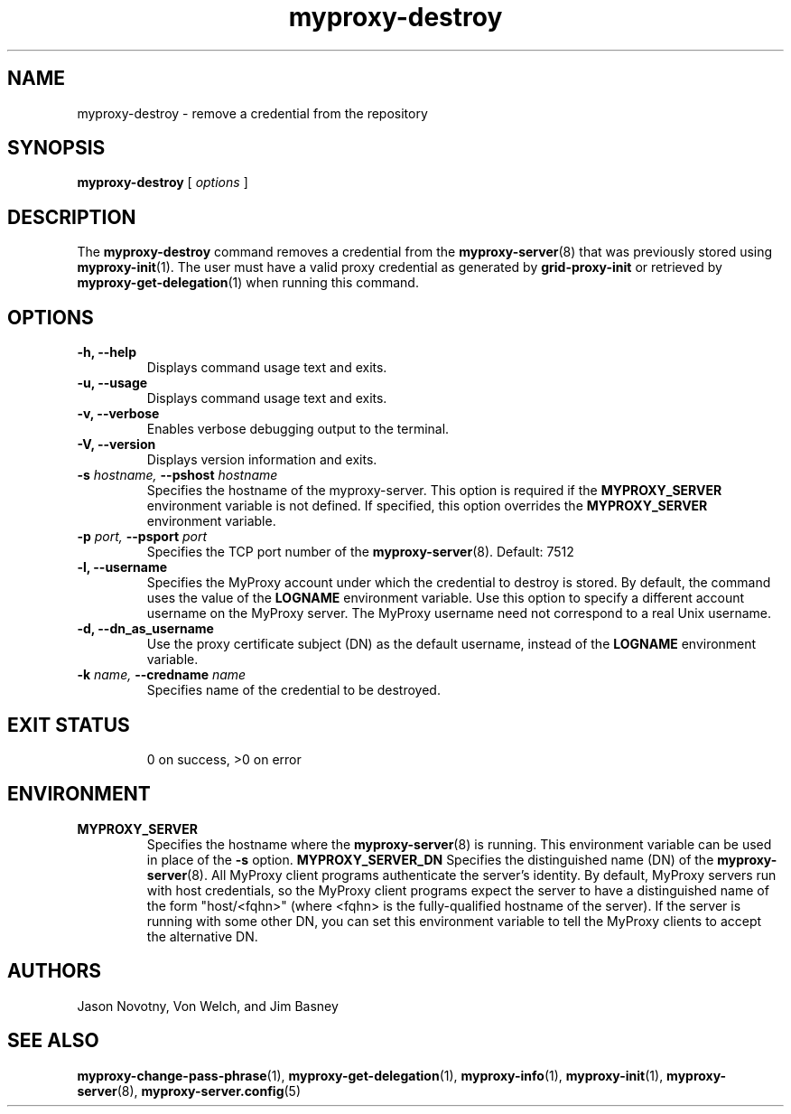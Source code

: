 .TH myproxy-destroy 1 "2002-11-15" "NCSA" "MyProxy"
.SH NAME
myproxy-destroy \- remove a credential from the repository
.SH SYNOPSIS
.B myproxy-destroy
[
.I options
]
.SH DESCRIPTION
The
.B myproxy-destroy
command removes a credential from the
.BR myproxy-server (8)
that was previously stored using
.BR myproxy-init (1).
The user must have a valid proxy credential as generated by
.B grid-proxy-init
or retrieved by
.BR myproxy-get-delegation (1)
when running this command.
.SH OPTIONS
.TP
.B -h, --help
Displays command usage text and exits.
.TP
.B -u, --usage
Displays command usage text and exits.
.TP
.B -v, --verbose
Enables verbose debugging output to the terminal.
.TP
.B -V, --version
Displays version information and exits.
.TP
.BI -s " hostname, " --pshost " hostname"
Specifies the hostname of the myproxy-server.  This option is required
if the
.B MYPROXY_SERVER
environment variable is not defined.  If specified, this option
overrides the
.B MYPROXY_SERVER
environment variable.
.TP
.BI -p " port, " --psport " port"
Specifies the TCP port number of the
.BR myproxy-server (8).
Default: 7512
.TP
.B -l, --username
Specifies the MyProxy account under which the credential to destroy is
stored.  By default, the command uses the value of the
.B LOGNAME
environment variable.
Use this option to specify a different account username on the MyProxy
server.
The MyProxy username need not correspond to a real Unix username.
.TP
.B -d, --dn_as_username
Use the proxy certificate subject (DN) as the default username, instead
of the 
.B LOGNAME 
environment variable.
.TP
.BI -k " name, "  --credname " name"
Specifies name of the credential to be destroyed.
.TP
.SH "EXIT STATUS"
0 on success, >0 on error
.SH ENVIRONMENT
.TP
.B MYPROXY_SERVER
Specifies the hostname where the
.BR myproxy-server (8)
is running.  This environment variable can be used in place of the 
.B -s
option.
.B MYPROXY_SERVER_DN
Specifies the distinguished name (DN) of the 
.BR myproxy-server (8).
All MyProxy client programs authenticate the server's identity.
By default, MyProxy servers run with host credentials, so the MyProxy
client programs expect the server to have a distinguished name of the
form "host/<fqhn>" (where <fqhn> is the fully-qualified hostname of
the server).  If the server is running with some other DN, you can set
this environment variable to tell the MyProxy clients to accept the
alternative DN.
.SH AUTHORS
Jason Novotny,
Von Welch, and
Jim Basney
.SH "SEE ALSO"
.BR myproxy-change-pass-phrase (1),
.BR myproxy-get-delegation (1),
.BR myproxy-info (1),
.BR myproxy-init (1),
.BR myproxy-server (8),
.BR myproxy-server.config (5)
